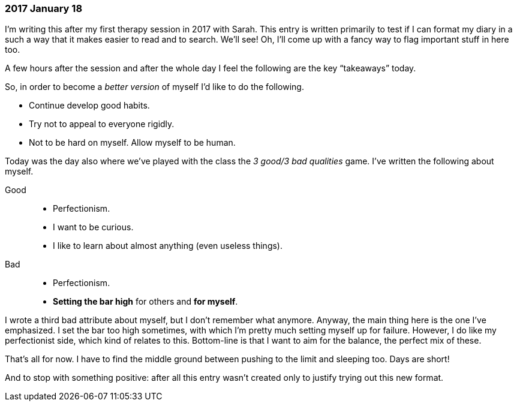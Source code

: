 === 2017 January 18

I'm writing this after my first therapy session in 2017 with Sarah.
This entry is written primarily to test if I can format my diary in a such a way that it makes easier to read and to search.
We'll see!
Oh, I'll come up with a fancy way to flag important stuff in here too.

A few hours after the session and after the whole day I feel the following are the key "`takeaways`" today.

So, in order to become a _better version_ of myself I'd like to do the following.

* Continue develop good habits.
* Try not to appeal to everyone rigidly.
* Not to be hard on myself. Allow myself to be human.

Today was the day also where we've played with the class the _3 good/3 bad qualities_ game.
I've written the following about myself.

Good::
* Perfectionism.
* I want to be curious.
* I like to learn about almost anything (even useless things).

Bad::
* Perfectionism.
* *Setting the bar high* for others and *for myself*.

I wrote a third bad attribute about myself, but I don't remember what anymore.
Anyway, the main thing here is the one I've emphasized.
I set the bar too high sometimes, with which I'm pretty much setting myself up for failure.
However, I do like my perfectionist side, which kind of relates to this.
Bottom-line is that I want to aim for the balance, the perfect mix of these.

That's all for now. I have to find the middle ground between pushing to the limit and sleeping too. Days are short!

And to stop with something positive: after all this entry wasn't created only to justify trying out this new format.
